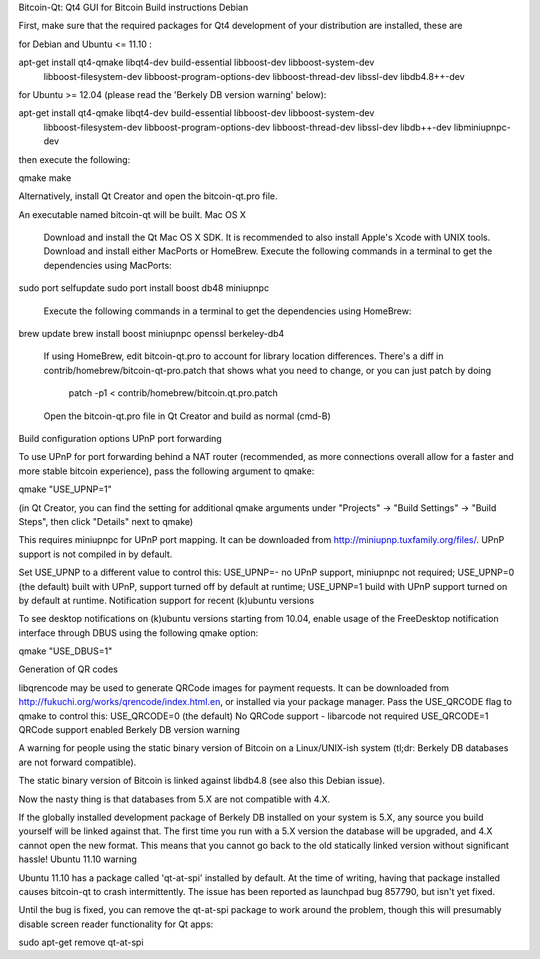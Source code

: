 Bitcoin-Qt: Qt4 GUI for Bitcoin
Build instructions
Debian

First, make sure that the required packages for Qt4 development of your distribution are installed, these are

for Debian and Ubuntu <= 11.10 :

apt-get install qt4-qmake libqt4-dev build-essential libboost-dev libboost-system-dev \
    libboost-filesystem-dev libboost-program-options-dev libboost-thread-dev \
    libssl-dev libdb4.8++-dev

for Ubuntu >= 12.04 (please read the 'Berkely DB version warning' below):

apt-get install qt4-qmake libqt4-dev build-essential libboost-dev libboost-system-dev \
    libboost-filesystem-dev libboost-program-options-dev libboost-thread-dev \
    libssl-dev libdb++-dev libminiupnpc-dev

then execute the following:

qmake
make

Alternatively, install Qt Creator and open the bitcoin-qt.pro file.

An executable named bitcoin-qt will be built.
Mac OS X

    Download and install the Qt Mac OS X SDK. It is recommended to also install Apple's Xcode with UNIX tools.
    Download and install either MacPorts or HomeBrew.
    Execute the following commands in a terminal to get the dependencies using MacPorts:

sudo port selfupdate
sudo port install boost db48 miniupnpc

    Execute the following commands in a terminal to get the dependencies using HomeBrew:

brew update
brew install boost miniupnpc openssl berkeley-db4

    If using HomeBrew, edit bitcoin-qt.pro to account for library location differences. There's a diff in contrib/homebrew/bitcoin-qt-pro.patch that shows what you need to change, or you can just patch by doing

        patch -p1 < contrib/homebrew/bitcoin.qt.pro.patch

    Open the bitcoin-qt.pro file in Qt Creator and build as normal (cmd-B)

Build configuration options
UPnP port forwarding

To use UPnP for port forwarding behind a NAT router (recommended, as more connections overall allow for a faster and more stable bitcoin experience), pass the following argument to qmake:

qmake "USE_UPNP=1"

(in Qt Creator, you can find the setting for additional qmake arguments under "Projects" -> "Build Settings" -> "Build Steps", then click "Details" next to qmake)

This requires miniupnpc for UPnP port mapping. It can be downloaded from http://miniupnp.tuxfamily.org/files/. UPnP support is not compiled in by default.

Set USE_UPNP to a different value to control this:
USE_UPNP=- 	no UPnP support, miniupnpc not required;
USE_UPNP=0 	(the default) built with UPnP, support turned off by default at runtime;
USE_UPNP=1 	build with UPnP support turned on by default at runtime.
Notification support for recent (k)ubuntu versions

To see desktop notifications on (k)ubuntu versions starting from 10.04, enable usage of the FreeDesktop notification interface through DBUS using the following qmake option:

qmake "USE_DBUS=1"

Generation of QR codes

libqrencode may be used to generate QRCode images for payment requests. It can be downloaded from http://fukuchi.org/works/qrencode/index.html.en, or installed via your package manager. Pass the USE_QRCODE flag to qmake to control this:
USE_QRCODE=0 	(the default) No QRCode support - libarcode not required
USE_QRCODE=1 	QRCode support enabled
Berkely DB version warning

A warning for people using the static binary version of Bitcoin on a Linux/UNIX-ish system (tl;dr: Berkely DB databases are not forward compatible).

The static binary version of Bitcoin is linked against libdb4.8 (see also this Debian issue).

Now the nasty thing is that databases from 5.X are not compatible with 4.X.

If the globally installed development package of Berkely DB installed on your system is 5.X, any source you build yourself will be linked against that. The first time you run with a 5.X version the database will be upgraded, and 4.X cannot open the new format. This means that you cannot go back to the old statically linked version without significant hassle!
Ubuntu 11.10 warning

Ubuntu 11.10 has a package called 'qt-at-spi' installed by default. At the time of writing, having that package installed causes bitcoin-qt to crash intermittently. The issue has been reported as launchpad bug 857790, but isn't yet fixed.

Until the bug is fixed, you can remove the qt-at-spi package to work around the problem, though this will presumably disable screen reader functionality for Qt apps:

sudo apt-get remove qt-at-spi
